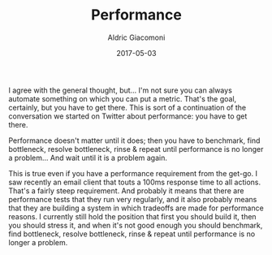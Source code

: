 #+TITLE:       Performance
#+AUTHOR:      Aldric Giacomoni
#+EMAIL:       trevoke@gmail.com
#+DATE: 2017-05-03
#+DRAFT: t

I agree with the general thought, but... I'm not sure you can always automate something on which you can put a metric. That's the goal, certainly, but you have to get there.
This is sort of a continuation of the conversation we started on Twitter about performance: you have to get there.

Performance doesn't matter until it does; then you have to benchmark, find bottleneck, resolve bottleneck, rinse & repeat until performance is no longer a problem... And wait until it is a problem again.

This is true even if you have a performance requirement from the get-go. I saw recently an email client that touts a 100ms response time to all actions. That's a fairly steep requirement.
And probably it means that there are performance tests that they run very regularly, and it also probably means that they are building a system in which tradeoffs are made for performance reasons.
I currently still hold the position that first you should build it, then you should stress it, and when it's not good enough you should benchmark, find bottleneck, resolve bottleneck, rinse & repeat until performance is no longer a problem.
